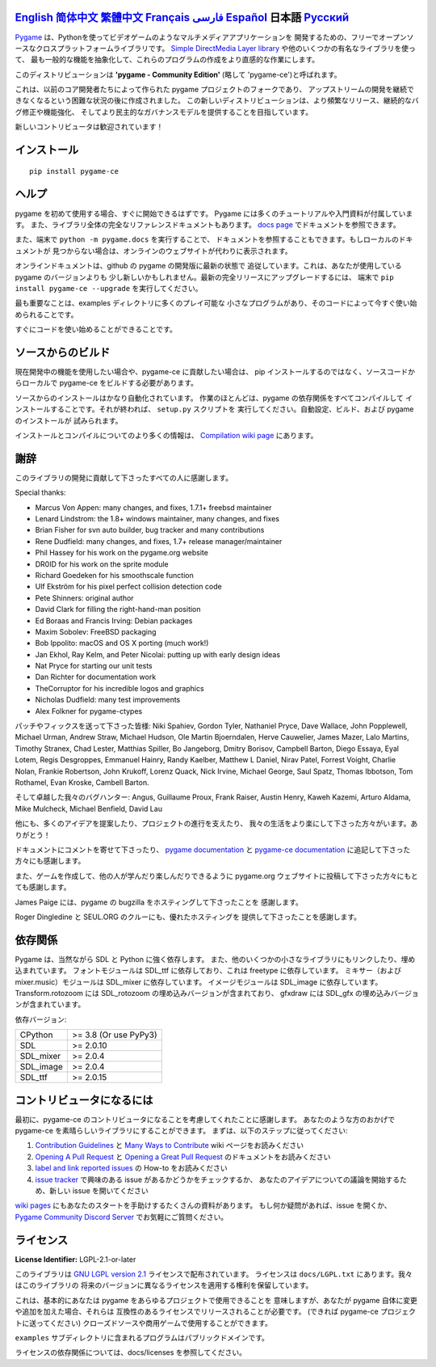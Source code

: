 .. image:: https://raw.githubusercontent.com/pygame-community/pygame-ce/main/docs/reST/_static/pygame_ce_logo.svg
  :width: 800
  :alt: pygame
  :target: https://pyga.me/


|DocsStatus|
|PyPiVersion| |PyPiLicense|
|Python3| |GithubCommits| |BlackFormatBadge|

`English`_ `简体中文`_ `繁體中文`_ `Français`_ `فارسی`_ `Español`_ **日本語** `Русский`_
---------------------------------------------------------------------------------------------------

Pygame_ は、Pythonを使ってビデオゲームのようなマルチメディアアプリケーションを
開発するための、フリーでオープンソースなクロスプラットフォームライブラリです。
`Simple DirectMedia Layer library`_ や他のいくつかの有名なライブラリを使って、
最も一般的な機能を抽象化して、これらのプログラムの作成をより直感的な作業にします。

このディストリビューションは **'pygame - Community Edition'** (略して 'pygame-ce')と呼ばれます。


これは、以前のコア開発者たちによって作られた pygame プロジェクトのフォークであり、
アップストリームの開発を継続できなくなるという困難な状況の後に作成されました。
この新しいディストリビューションは、より頻繁なリリース、継続的なバグ修正や機能強化、
そしてより民主的なガバナンスモデルを提供することを目指しています。

新しいコントリビュータは歓迎されています！


インストール
------------

::

   pip install pygame-ce


ヘルプ
------

pygame を初めて使用する場合、すぐに開始できるはずです。
Pygame には多くのチュートリアルや入門資料が付属しています。
また、ライブラリ全体の完全なリファレンスドキュメントもあります。
`docs page`_ でドキュメントを参照できます。

また、端末で ``python -m pygame.docs`` を実行することで、
ドキュメントを参照することもできます。もしローカルのドキュメントが
見つからない場合は、オンラインのウェブサイトが代わりに表示されます。

オンラインドキュメントは、github の pygame の開発版に最新の状態で
追従しています。これは、あなたが使用している pygame のバージョンよりも
少し新しいかもしれません。最新の完全リリースにアップグレードするには、
端末で ``pip install pygame-ce --upgrade`` を実行してください。


最も重要なことは、examples ディレクトリに多くのプレイ可能な
小さなプログラムがあり、そのコードによって今すぐ使い始められることです。

すぐにコードを使い始めることができることです。


ソースからのビルド
------------------

現在開発中の機能を使用したい場合や、pygame-ce に貢献したい場合は、
pip インストールするのではなく、ソースコードからローカルで
pygame-ce をビルドする必要があります。

ソースからのインストールはかなり自動化されています。
作業のほとんどは、pygame の依存関係をすべてコンパイルして
インストールすることです。それが終われば、 ``setup.py`` スクリプトを
実行してください。自動設定、ビルド、および pygame のインストールが
試みられます。

インストールとコンパイルについてのより多くの情報は、
`Compilation wiki page`_ にあります。


謝辞
----

このライブラリの開発に貢献して下さったすべての人に感謝します。

Special thanks:

* Marcus Von Appen: many changes, and fixes, 1.7.1+ freebsd maintainer
* Lenard Lindstrom: the 1.8+ windows maintainer, many changes, and fixes
* Brian Fisher for svn auto builder, bug tracker and many contributions
* Rene Dudfield: many changes, and fixes, 1.7+ release manager/maintainer
* Phil Hassey for his work on the pygame.org website
* DR0ID for his work on the sprite module
* Richard Goedeken for his smoothscale function
* Ulf Ekström for his pixel perfect collision detection code
* Pete Shinners: original author
* David Clark for filling the right-hand-man position
* Ed Boraas and Francis Irving: Debian packages
* Maxim Sobolev: FreeBSD packaging
* Bob Ippolito: macOS and OS X porting (much work!)
* Jan Ekhol, Ray Kelm, and Peter Nicolai: putting up with early design ideas
* Nat Pryce for starting our unit tests
* Dan Richter for documentation work
* TheCorruptor for his incredible logos and graphics
* Nicholas Dudfield: many test improvements
* Alex Folkner for pygame-ctypes

パッチやフィックスを送って下さった皆様: Niki Spahiev, Gordon
Tyler, Nathaniel Pryce, Dave Wallace, John Popplewell, Michael Urman,
Andrew Straw, Michael Hudson, Ole Martin Bjoerndalen, Herve Cauwelier,
James Mazer, Lalo Martins, Timothy Stranex, Chad Lester, Matthias
Spiller, Bo Jangeborg, Dmitry Borisov, Campbell Barton, Diego Essaya,
Eyal Lotem, Regis Desgroppes, Emmanuel Hainry, Randy Kaelber,
Matthew L Daniel, Nirav Patel, Forrest Voight, Charlie Nolan,
Frankie Robertson, John Krukoff, Lorenz Quack, Nick Irvine,
Michael George, Saul Spatz, Thomas Ibbotson, Tom Rothamel, Evan Kroske,
Cambell Barton.

そして卓越した我々のバグハンター: Angus, Guillaume Proux, Frank
Raiser, Austin Henry, Kaweh Kazemi, Arturo Aldama, Mike Mulcheck,
Michael Benfield, David Lau

他にも、多くのアイデアを提案したり、プロジェクトの進行を支えたり、
我々の生活をより楽にして下さった方々がいます。ありがとう！


ドキュメントにコメントを寄せて下さったり、 `pygame documentation`_ と
`pygame-ce documentation`_ に追記して下さった方々にも感謝します。

また、ゲームを作成して、他の人が学んだり楽しんだりできるように
pygame.org ウェブサイトに投稿して下さった方々にもとても感謝します。


James Paige には、pygame の bugzilla をホスティングして下さったことを
感謝します。

Roger Dingledine と SEUL.ORG のクルーにも、優れたホスティングを
提供して下さったことを感謝します。


依存関係
--------

Pygame は、当然ながら SDL と Python に強く依存します。
また、他のいくつかの小さなライブラリにもリンクしたり、埋め込まれています。
フォントモジュールは SDL_ttf に依存しており、これは freetype に依存しています。
ミキサー（および mixer.music）モジュールは SDL_mixer に依存しています。
イメージモジュールは SDL_image に依存しています。
Transform.rotozoom には SDL_rotozoom の埋め込みバージョンが含まれており、
gfxdraw には SDL_gfx の埋め込みバージョンが含まれています。

依存バージョン:

+----------+------------------------+
| CPython  | >= 3.8 (Or use PyPy3)  |
+----------+------------------------+
| SDL      | >= 2.0.10              |
+----------+------------------------+
| SDL_mixer| >= 2.0.4               |
+----------+------------------------+
| SDL_image| >= 2.0.4               |
+----------+------------------------+
| SDL_ttf  | >= 2.0.15              |
+----------+------------------------+


コントリビュータになるには
--------------------------

最初に、pygame-ce のコントリビュータになることを考慮してくれたことに感謝します。
あなたのような方のおかげで pygame-ce を素晴らしいライブラリにすることができます。
まずは、以下のステップに従ってください:

1. `Contribution Guidelines`_ と `Many Ways to Contribute`_ wiki ページをお読みください
2. `Opening A Pull Request`_ と `Opening a Great Pull Request`_ のドキュメントをお読みください
3. `label and link reported issues`_ の How-to をお読みください
4. `issue tracker`_ で興味のある issue があるかどうかをチェックするか、
   あなたのアイデアについての議論を開始するため、新しい issue を開いてください

`wiki pages`_ にもあなたのスタートを手助けするたくさんの資料があります。
もし何か疑問があれば、issue を開くか、 `Pygame Community Discord Server`_ でお気軽にご質問ください。


ライセンス
----------

**License Identifier:** LGPL-2.1-or-later


このライブラリは `GNU LGPL version 2.1`_ ライセンスで配布されています。
ライセンスは ``docs/LGPL.txt`` にあります。我々はこのライブラリの
将来のバージョンに異なるライセンスを適用する権利を保留しています。

これは、基本的にあなたは pygame をあらゆるプロジェクトで使用できることを
意味しますが、あなたが pygame 自体に変更や追加を加えた場合、それらは
互換性のあるライセンスでリリースされることが必要です。
(できれば pygame-ce プロジェクトに送ってください)
クローズドソースや商用ゲームで使用することができます。

``examples`` サブディレクトリに含まれるプログラムはパブリックドメインです。

ライセンスの依存関係については、docs/licenses を参照してください。

.. |PyPiVersion| image:: https://img.shields.io/pypi/v/pygame-ce.svg?v=1
   :target: https://pypi.python.org/pypi/pygame-ce

.. |PyPiLicense| image:: https://img.shields.io/pypi/l/pygame-ce.svg?v=1
   :target: https://pypi.python.org/pypi/pygame-ce

.. |Python3| image:: https://img.shields.io/badge/python-3-blue.svg?v=1

.. |GithubCommits| image:: https://img.shields.io/github/commits-since/pygame-community/pygame-ce/2.4.1.svg
   :target: https://github.com/pygame-community/pygame-ce/compare/2.4.1...main

.. |DocsStatus| image:: https://img.shields.io/website?down_message=offline&label=docs&up_message=online&url=https%3A%2F%2Fpyga.me%2Fdocs%2F
   :target: https://pyga.me/docs/

.. |BlackFormatBadge| image:: https://img.shields.io/badge/code%20style-black-000000.svg
    :target: https://github.com/psf/black

.. _Pygame: https://pyga.me
.. _pygame-ce documentation: https://pyga.me/docs/
.. _pygame documentation: https://www.pygame.org/docs/
.. _Simple DirectMedia Layer library: https://www.libsdl.org
.. _Compilation wiki page: https://github.com/pygame-community/pygame-ce/wiki#compiling
.. _docs page: https://pyga.me/docs
.. _GNU LGPL version 2.1: https://www.gnu.org/copyleft/lesser.html
.. _Contribution Guidelines: https://github.com/pygame-community/pygame-ce/wiki/Contribution-guidelines
.. _Many Ways to Contribute: https://github.com/pygame-community/pygame-ce/wiki/Many-ways-to-contribute
.. _Opening A Pull Request: https://github.com/pygame-community/pygame-ce/wiki/Opening-a-pull-request
.. _Opening a Great Pull Request: https://github.com/pygame-community/pygame-ce/wiki/Opening-a-great-pull-request
.. _issue tracker: https://github.com/pygame-community/pygame-ce/issues
.. _label and link reported issues: https://github.com/pygame-community/pygame-ce/wiki/Labelling-&-linking-reported-issues
.. _Pygame Community Discord Server: https://discord.gg/pygame
.. _wiki pages: https://github.com/pygame-community/pygame-ce/wiki

.. _English: ./../../README.rst
.. _简体中文: README.zh-cn.rst
.. _繁體中文: README.zh-tw.rst
.. _Français: README.fr.rst
.. _فارسی: README.fa.rst
.. _Español: README.es.rst
.. _Русский: README.ru.rst
